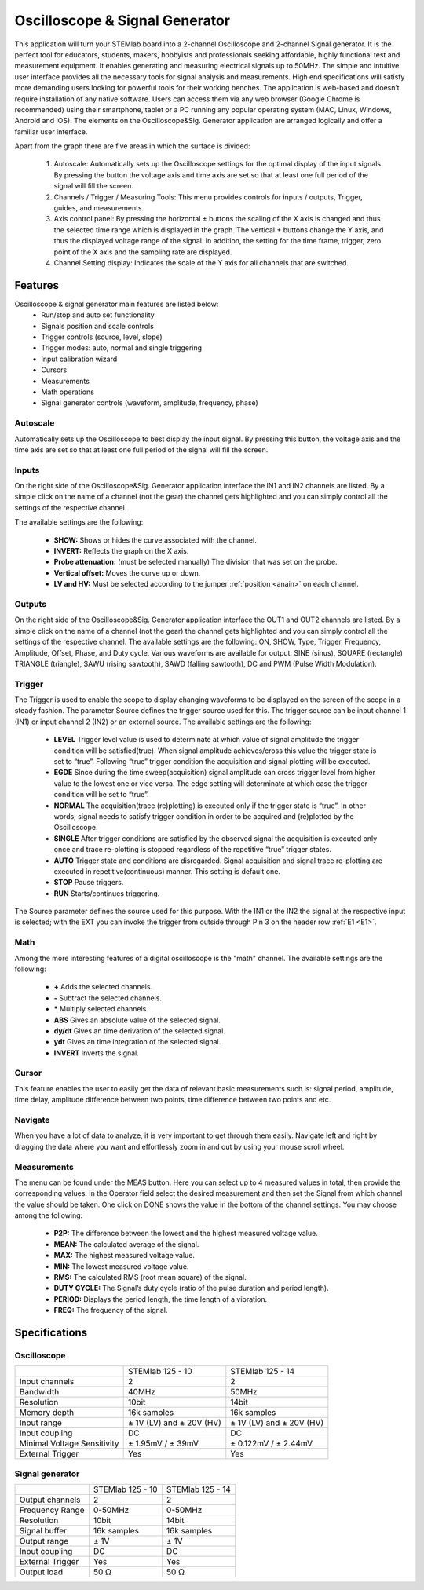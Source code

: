 Oscilloscope & Signal Generator
###############################

.. image:: 01_iPad_Combo_Oscilloscope.jpg

This application will turn your STEMlab board into a 2-channel Oscilloscope and 2-channel Signal generator. It is the
perfect tool for educators, students, makers, hobbyists and professionals seeking affordable, highly functional test 
and measurement equipment. It enables generating and measuring electrical signals up to 50MHz. The simple and 
intuitive user interface provides all the necessary tools for signal analysis and measurements. High end 
specifications will satisfy more demanding users looking for powerful tools for their working benches. The application
is web-based and doesn’t require installation of any native software. Users can access them via any web browser 
(Google Chrome is recommended) using their smartphone, tablet or a PC running any popular operating system (MAC, 
Linux, Windows, Android and iOS). The elements on the Oscilloscope&Sig. Generator application are arranged logically 
and offer a familiar user interface.

.. image:: Slika_02_OSC.png

Apart from the graph there are five areas in which the surface is divided:

    1. Autoscale: Automatically sets up the Oscilloscope settings for the optimal display of the input signals. By 
       pressing the button the voltage axis and time axis are set so that at least one full period of the signal will
       fill the screen.
    #. Channels / Trigger / Measuring Tools: This menu provides controls for inputs / outputs, Trigger, guides, and 
       measurements.
    #. Axis control panel: By pressing the horizontal ± buttons the scaling of the X axis is changed and thus the 
       selected time range which is displayed in the graph. The vertical ± buttons change the Y axis, and thus the 
       displayed voltage range of the signal. In addition, the setting for the time frame, trigger, zero point of the 
       X axis and the sampling rate are displayed.
    #. Channel Setting display: Indicates the scale of the Y axis for all channels that are switched.

    
Features
*******

Oscilloscope & signal generator main features are listed below:
    - Run/stop and auto set functionality
    - Signals position and scale controls
    - Trigger controls (source, level, slope)
    - Trigger modes: auto, normal and single triggering
    - Input calibration wizard
    - Cursors
    - Measurements
    - Math operations
    - Signal generator controls (waveform, amplitude, frequency, phase)
    
Autoscale
=========

Automatically sets up the Oscilloscope to best display the input signal. By pressing this button, the voltage axis and
the time axis are set so that at least one full period of the signal will fill the screen.

.. image:: Slika_03_OSC_left.png
    :width: 49%

.. image:: Slika_03_OSC_right.png
    :width: 49%

Inputs
======

.. image:: Slika_05_OSC.png
    :width: 30%
    :align: right
    
On the right side of the Oscilloscope&Sig. Generator application interface the IN1 and IN2 channels are listed. By a 
simple click on the name of a channel (not the gear) the channel gets highlighted and you can simply control all the 
settings of the respective channel.

    
The available settings are the following:

    - **SHOW:** Shows or hides the curve associated with the channel.
    - **INVERT:** Reflects the graph on the X axis.
    - **Probe attenuation:** (must be selected manually) The division that was set on the probe.
    - **Vertical offset:** Moves the curve up or down.
    - **LV and HV:** Must be selected according to the jumper :ref:`position <anain>` on each channel.

    
Outputs
=======



On the right side of the Oscilloscope&Sig. Generator application interface the OUT1 and OUT2 channels are listed. By a 
simple click on the name of a channel (not the gear) the channel gets highlighted and you can simply control all the 
settings of the respective channel. The available settings are the following: ON, SHOW, Type, Trigger, Frequency, 
Amplitude, Offset, Phase, and Duty cycle. Various waveforms are available for output: SINE (sinus), SQUARE (rectangle)
TRIANGLE (triangle), SAWU (rising sawtooth), SAWD (falling sawtooth), DC and PWM (Pulse Width Modulation).

.. image:: Slika_06_OSC.png

Trigger
=======

.. image:: Slika_07_OSC.png
    :width: 30%
    :align: right

The Trigger is used to enable the scope to display changing waveforms to be displayed on the screen of the scope in a
steady fashion. The parameter Source defines the trigger source used for this. The trigger source can be input channel
1 (IN1) or input channel 2 (IN2) or an external source. The available settings are the following:

    - **LEVEL** Trigger level value is used to determinate at which value of signal amplitude the trigger condition will be 
      satisfied(true). When signal amplitude achieves/cross this value the trigger state is set to “true”. Following “true” 
      trigger condition the acquisition and signal plotting will be executed.
    - **EGDE** Since during the time sweep(acquisition) signal amplitude can cross trigger level from higher value to the 
      lowest one or vice versa. The edge setting will determinate at which case the trigger condition will be set to “true”.
    - **NORMAL** The acquisition(trace (re)plotting) is executed only if the trigger state is “true”. In other words; signal
      needs to satisfy trigger condition in order to be acquired and (re)plotted by the Oscilloscope.
    - **SINGLE** After trigger conditions are satisfied by the observed signal the acquisition is executed only once and 
      trace re-plotting is stopped regardless of the repetitive “true” trigger states. 
    - **AUTO** Trigger state and conditions are disregarded. Signal acquisition and signal trace re-plotting are executed in
      repetitive(continuous) manner. This setting is default one.
    - **STOP** Pause triggers.
    - **RUN** Starts/continues triggering.

The Source parameter defines the source used for this purpose. With the IN1 or the IN2 the signal at the respective 
input is selected; with the EXT you can invoke the trigger from outside through Pin 3 on the header row :ref:`E1 <E1>`.

Math
=====

Among the more interesting features of a digital oscilloscope is the "math" channel. The available settings are the following:

    - **\+** Adds the selected channels. 
    - **\-** Subtract the selected channels. 
    - **\*** Multiply selected channels.
    - **ABS** Gives an absolute value of the selected signal.
    - **dy/dt** Gives an time derivation of the selected signal.
    - **ydt** Gives an time integration of the selected signal. 
    - **INVERT** Inverts the signal.

.. image:: Slika_08_OSC.png

Cursor
======

This feature enables the user to easily get the data of relevant basic measurements such is: signal period, amplitude,
time delay, amplitude difference between two points, time difference between two points and etc.

.. image:: Slika_09_OSC.png


Navigate
========

When you have a lot of data to analyze, it is very important to get through them easily. Navigate left and right by 
dragging the data where you want and effortlessly zoom in and out by using your mouse scroll wheel.

.. image:: Slika_04_OSC.png

Measurements
============

The menu can be found under the MEAS button. Here you can select up to 4 measured values in total, then provide the
corresponding values. In the Operator field select the desired measurement and then set the Signal from which channel 
the value should be taken. One click on DONE shows the value in the bottom of the channel settings. You may choose 
among the following:

 - **P2P:** The difference between the lowest and the highest measured voltage value. 
 - **MEAN:** The calculated average of the signal.
 - **MAX:** The highest measured voltage value. 
 - **MIN:** The lowest measured voltage value.
 - **RMS:** The calculated RMS (root mean square) of the signal.
 - **DUTY CYCLE:** The Signal’s duty cycle (ratio of the pulse duration and period length). 
 - **PERIOD:** Displays the period length, the time length of a vibration. 
 - **FREQ:** The frequency of the signal.

.. image:: Slika_10_OSC.png

Specifications
**************

Oscilloscope
============

+-----------------------------+-------------------------------+------------------------------+
|                             | STEMlab 125 - 10              | STEMlab 125 - 14             |
+-----------------------------+-------------------------------+------------------------------+
| Input channels              | 2                             | 2                            |
+-----------------------------+-------------------------------+------------------------------+
| Bandwidth                   | 40MHz                         | 50MHz                        |
+-----------------------------+-------------------------------+------------------------------+
| Resolution                  | 10bit                         | 14bit                        |
+-----------------------------+-------------------------------+------------------------------+
| Memory depth                | 16k samples                   | 16k samples                  |
+-----------------------------+-------------------------------+------------------------------+
| Input range                 | ± 1V (LV) and ± 20V (HV)      | ± 1V (LV) and ± 20V (HV)     |
+-----------------------------+-------------------------------+------------------------------+
| Input coupling              | DC                            | DC                           |
+-----------------------------+-------------------------------+------------------------------+
| Minimal Voltage Sensitivity | ± 1.95mV / ± 39mV             | ± 0.122mV / ± 2.44mV         |
+-----------------------------+-------------------------------+------------------------------+
| External Trigger            | Yes                           | Yes                          |
+-----------------------------+-------------------------------+------------------------------+


Signal generator
================

+------------------+-------------------+------------------+
|                  | STEMlab 125 - 10  | STEMlab 125 - 14 |
+------------------+-------------------+------------------+
| Output channels  | 2                 | 2                |
+------------------+-------------------+------------------+
| Frequency Range  | 0-50MHz           | 0-50MHz          |
+------------------+-------------------+------------------+
| Resolution       | 10bit             | 14bit            |
+------------------+-------------------+------------------+
| Signal buffer    | 16k samples       | 16k samples      |
+------------------+-------------------+------------------+
| Output range     | ± 1V              | ± 1V             |
+------------------+-------------------+------------------+
| Input coupling   | DC                | DC               |
+------------------+-------------------+------------------+
| External Trigger | Yes               | Yes              |
+------------------+-------------------+------------------+
| Output load      | 50 Ω              | 50 Ω             |
+------------------+-------------------+------------------+


